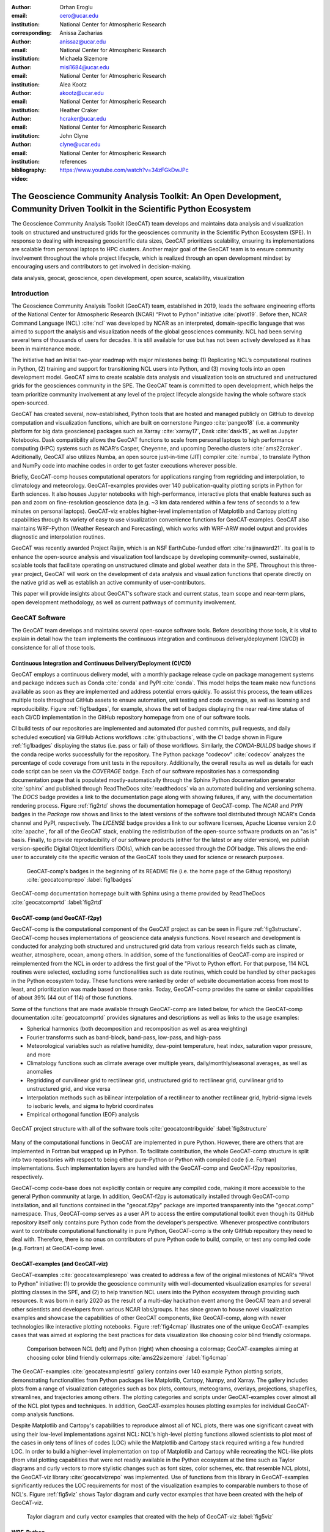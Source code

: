 :author: Orhan Eroglu
:email: oero@ucar.edu
:institution: National Center for Atmospheric Research
:corresponding:

:author: Anissa Zacharias
:email: anissaz@ucar.edu
:institution: National Center for Atmospheric Research

:author: Michaela Sizemore
:email: misi1684@ucar.edu
:institution: National Center for Atmospheric Research

:author: Alea Kootz
:email: akootz@ucar.edu
:institution: National Center for Atmospheric Research

:author: Heather Craker
:email: hcraker@ucar.edu
:institution: National Center for Atmospheric Research

:author: John Clyne
:email: clyne@ucar.edu
:institution: National Center for Atmospheric Research


:bibliography: references

:video: https://www.youtube.com/watch?v=34zFGkDwJPc

---------------------------------------------------------------------------------------------------------------------------
The Geoscience Community Analysis Toolkit: An Open Development, Community Driven Toolkit in the Scientific Python Ecosystem
---------------------------------------------------------------------------------------------------------------------------

.. class:: abstract

The Geoscience Community Analysis Toolkit (GeoCAT) team develops and maintains
data analysis and visualization tools on structured and unstructured grids for
the geosciences community in the Scientific Python Ecosystem (SPE). In response to
dealing with increasing geoscientific data sizes, GeoCAT prioritizes scalability,
ensuring its implementations are scalable from personal laptops to HPC clusters.
Another major goal of the GeoCAT team is to ensure community involvement throughout
the whole project lifecycle, which is realized through an open development mindset
by encouraging users and contributors to get involved in decision-making.

.. class:: keywords

   data analysis, geocat, geoscience, open development, open source, scalability,
   visualization

Introduction
------------

The Geoscience Community Analysis Toolkit (GeoCAT) team, established in 2019,
leads the software engineering efforts of the National Center for Atmospheric
Research (NCAR) “Pivot to Python” initiative :cite:`pivot19`. Before then,
NCAR Command Language (NCL) :cite:`ncl` was developed by NCAR as an interpreted,
domain-specific language that was aimed to support the analysis and
visualization needs of the global geosciences community. NCL had been serving
several tens of thousands of users for decades. It is still available for use
but has not been actively developed as it has been in maintenance mode.

The initiative had an initial two-year roadmap with major milestones being: (1)
Replicating NCL’s computational routines in Python, (2) training and support for
transitioning NCL users into Python, and (3) moving tools into an open development
model. GeoCAT aims to create scalable data analysis and visualization tools on
structured and unstructured grids for the geosciences community in the SPE. The
GeoCAT team is committed to open development, which helps the team prioritize
community involvement at any level of the project lifecycle alongside having the
whole software stack open-sourced.

GeoCAT has created several, now-established, Python tools that are hosted and
managed publicly on GitHub to develop computation and visualization functions,
which are built on cornerstone Pangeo :cite:`pangeo18` (i.e. a community platform
for big data geoscience) packages such as Xarray :cite:`xarray17`, Dask
:cite:`dask15`, as well as Jupyter Notebooks. Dask compatibility allows the
GeoCAT functions to scale from personal laptops to high performance computing
(HPC) systems such as NCAR’s Casper, Cheyenne, and upcoming Derecho clusters
:cite:`ams22craker`. Additionally, GeoCAT also utilizes Numba, an open source
just-in-time (JIT) compiler :cite:`numba`, to translate Python and NumPy code into
machine codes in order to get faster executions wherever possible.

Briefly, GeoCAT-comp houses computational operators for applications ranging from
regridding and interpolation, to climatology and meteorology. GeoCAT-examples
provides over 140 publication-quality plotting scripts in Python for Earth
sciences. It also houses Jupyter notebooks with high-performance, interactive
plots that enable features such as pan and zoom on fine-resolution geoscience
data (e.g. ~3 km data rendered within a few tens of seconds to a few minutes on
personal laptops). GeoCAT-viz enables higher-level implementation of Matplotlib
and Cartopy plotting capabilities through its variety of easy to use
visualization convenience functions for GeoCAT-examples. GeoCAT also maintains
WRF-Python (Weather Research and Forecasting), which works with WRF-ARW model
output and provides diagnostic and interpolation routines.

GeoCAT was recently awarded Project Raijin, which is an NSF EarthCube-funded
effort :cite:`raijinaward21`. Its goal is to enhance the open-source analysis
and visualization tool landscape by developing community-owned, sustainable,
scalable tools that facilitate operating on unstructured climate and global
weather data in the SPE. Throughout this three-year project, GeoCAT will work
on the development of data analysis and visualization functions that operate
directly on the native grid as well as establish an active community of
user-contributors.

This paper will provide insights about GeoCAT's software stack and current
status, team scope and near-term plans, open development methodology, as well
as current pathways of community involvement.

GeoCAT Software
---------------

The GeoCAT team develops and maintains several open-source software tools. Before
describing those tools, it is vital to explain in detail how the team implements the
continuous integration and continuous delivery/deployment (CI/CD) in consistence
for all of those tools.

Continuous Integration and Continuous Delivery/Deployment (CI/CD)
=================================================================

GeoCAT employs a continuous delivery model, with a monthly package release cycle on
package management systems and package indexes such as Conda :cite:`conda` and PyPI
:cite:`conda`. This model helps the team make new functions available as soon as
they are implemented and address potential errors quickly. To assist this process,
the team utilizes multiple tools throughout GitHub assets to ensure automation,
unit testing and code coverage, as well as licensing and reproducibility. Figure
:ref:`fig1badges`, for example, shows the set of badges displaying the near
real-time status of each CI/CD implementation in the GitHub repository homepage
from one of our software tools.

CI build tests of our repositories are implemented and
automated (for pushed commits, pull requests, and daily scheduled execution) via
GitHub Actions workflows :cite:`githubactions`, with the `CI` badge shown in Figure
:ref:`fig1badges` displaying the status (i.e. pass or fail) of those workflows.
Similarly, the `CONDA-BUILDS` badge shows if the conda recipe works successfully for
the repository. The Python package "codecov" :cite:`codecov` analyzes the percentage
of code coverage from unit tests in the repository. Additionally, the overall results
as well as details for each code script can be seen via the `COVERAGE` badge. Each of
our software repositories has a corresponding documentation page that is populated
mostly-automatically through the Sphinx Python documentation generator :cite:`sphinx`
and published through ReadTheDocs :cite:`readthedocs` via an automated building and
versioning schema. The `DOCS` badge provides a link to the documentation page along
with showing failures, if any, with the documentation rendering process. Figure
:ref:`fig2rtd` shows the documentation homepage of GeoCAT-comp. The `NCAR` and `PYPI`
badges in the `Package` row shows and links to the latest versions of the software
tool distributed through NCAR's Conda channel and PyPI, respectively. The `LICENSE`
badge provides a link to our software licenses, Apache License version 2.0
:cite:`apache`, for all of the GeoCAT stack, enabling the redistribution of the
open-source software products on an "as is" basis. Finally, to provide reproducibility
of our software products (either for the latest or any older version), we publish
version-specific Digital Object Identifiers (DOIs), which can be accessed through
the `DOI` badge. This allows the end-user to accurately cite the specific version
of the GeoCAT tools they used for science or research purposes.

.. figure:: figures/fig1_badges.png
   :scale: 35%
   :figclass: bht

   GeoCAT-comp's badges in the beginning of its README file (i.e. the home page of
   the Githug repository) :cite:`geocatcomprepo` :label:`fig1badges`

.. figure:: figures/fig2_rtd.png
   :align: center
   :scale: 30%
   :figclass: w

   GeoCAT-comp documentation homepage built with Sphinx using a theme provided by
   ReadTheDocs :cite:`geocatcomprtd` :label:`fig2rtd`

GeoCAT-comp (and GeoCAT-f2py)
=============================

GeoCAT-comp is the computational component of the GeoCAT project as can be seen in
Figure :ref:`fig3structure`. GeoCAT-comp houses implementations of geoscience data
analysis functions. Novel research and development is conducted for analyzing both
structured and unstructured grid data from various research fields such as climate,
weather, atmosphere, ocean, among others. In addition, some of the functionalities
of GeoCAT-comp are inspired or reimplemented from the NCL in order to address the
first goal of the "Pivot to Python effort. For that purpose, 114 NCL routines were
selected, excluding some functionalities such as date routines, which could be
handled by other packages in the Python ecosystem today. These functions were
ranked by order of website documentation access from most to least, and
prioritization was made based on those ranks. Today, GeoCAT-comp provides the same
or similar capabilities of about 39% (44 out of 114) of those functions.

Some of the functions that are made available through GeoCAT-comp are listed below,
for which the GeoCAT-comp documentation :cite:`geocatcomprtd` provides signatures and
descriptions as well as links to the usage examples:

- Spherical harmonics (both decomposition and recomposition as well as area
  weighting)

- Fourier transforms such as band-block, band-pass, low-pass, and high-pass

- Meteorological variables such as relative humidity, dew-point temperature,
  heat index, saturation vapor pressure, and more

- Climatology functions such as climate average over multiple years,
  daily/monthly/seasonal averages, as well as anomalies

- Regridding of curvilinear grid to rectilinear grid, unstructured grid to
  rectilinear grid, curvilinear grid to unstructured grid, and vice versa

- Interpolation methods such as bilinear interpolation of a rectilinear to another
  rectilinear grid, hybrid-sigma levels to isobaric levels, and sigma to hybrid
  coordinates

- Empirical orthogonal function (EOF) analysis


.. figure:: figures/fig3_structure.png
   :align: center
   :scale: 50%
   :figclass: w

   GeoCAT project structure with all of the software tools
   :cite:`geocatcontribguide` :label:`fig3structure`

Many of the computational functions in GeoCAT are implemented in pure Python.
However, there are others that are implemented in Fortran but wrapped up
in Python. To facilitate contribution, the whole GeoCAT-comp structure is split
into two repositories with respect to being either pure-Python or Python with
compiled code (i.e. Fortran) implementations. Such implementation layers are
handled with the GeoCAT-comp and GeoCAT-f2py repositories, respectively.

GeoCAT-comp code-base does not explicitly contain or require any compiled
code, making it more accessible to the general Python community at large.
In addition, GeoCAT-f2py is automatically installed through GeoCAT-comp
installation, and all functions contained in the "geocat.f2py" package are
imported transparently into the "geocat.comp" namespace. Thus, GeoCAT-comp
serves as a user API to access the entire computational toolkit even though
its GitHub repository itself only contains pure Python code from the
developer’s perspective. Whenever prospective contributors want to
contribute computational functionality in pure Python, GeoCAT-comp is the
only GitHub repository they need to deal with. Therefore, there is no onus
on contributors of pure Python code to build, compile, or test any compiled
code (e.g. Fortran) at GeoCAT-comp level.

GeoCAT-examples (and GeoCAT-viz)
================================

GeoCAT-examples :cite:`geocatexamplesrepo` was created to address a few of
the original milestones of NCAR's "Pivot to Python" initiative: (1) to
provide the geoscience community with well-documented visualization examples
for several plotting classes in the SPE, and (2) to help transition NCL users
into the Python ecosystem through providing such resources. It was born in
early 2020 as the result of a multi-day hackathon event among the GeoCAT team
and several other scientists and developers from various NCAR labs/groups. It
has since grown to house novel visualization examples and showcase the
capabilities of other GeoCAT components, like GeoCAT-comp, along with
newer technologies like interactive plotting notebooks. Figure
:ref:`fig4cmap` illustrates one of the unique GeoCAT-examples cases that
was aimed at exploring the best practices for data visualization
like choosing color blind friendly colormaps.

.. figure:: figures/fig4_cmap.png
   :scale: 28%
   :figclass: bht

   Comparison between NCL (left) and Python (right) when choosing a
   colormap; GeoCAT-examples aiming at choosing color blind friendly
   colormaps :cite:`ams22sizemore` :label:`fig4cmap`

The GeoCAT-examples :cite:`geocatexamplesrtd` gallery contains over 140
example Python plotting scripts, demonstrating functionalities from Python
packages like Matplotlib, Cartopy, Numpy, and Xarray. The gallery includes
plots from a range of visualization categories such as box plots, contours,
meteograms, overlays, projections, shapefiles, streamlines, and trajectories
among others. The plotting categories and scripts under GeoCAT-examples
cover almost all of the NCL plot types and techniques. In addition,
GeoCAT-examples houses plotting examples for individual GeoCAT-comp analysis
functions.

Despite Matplotlib and Cartopy's capabilities to reproduce almost all
of NCL plots, there was one significant caveat with using their low-level
implementations against NCL: NCL's high-level plotting functions allowed
scientists to plot most of the cases in only tens of lines of codes (LOC)
while the Matplotlib and Cartopy stack required writing a few hundred
LOC. In order to build a higher-level implementation on top of Matplotlib
and Cartopy while recreating the NCL-like plots (from vital plotting
capabilities that were not readily available in the Python ecosystem at
the time such as Taylor diagrams and curly vectors to more stylistic
changes such as font sizes, color schemes, etc. that resemble NCL plots),
the GeoCAT-viz library :cite:`geocatvizrepo` was implemented. Use of
functions from this library in GeoCAT-examples significantly reduces the
LOC requirements for most of the visualization examples to comparable
numbers to those of NCL's. Figure :ref:`fig5viz` shows Taylor diagram
and curly vector examples that have been created with the help of
GeoCAT-viz.

.. figure:: figures/fig5_viz.png
   :scale: 28%
   :figclass: bht

   Taylor diagram and curly vector examples that created with the help
   of GeoCAT-viz :label:`fig5viz`

WRF-Python
==========

WRF-Python was created in early 2017 in order to replicate NCL's Weather
Research and Forecasting (WRF) package in the SPE, and it covers 100% of
the routines in that package. About two years later, NCAR's “Pivot to
Python” initiative was announced, and the GeoCAT team has taken over
development and maintenance of WRF-Python.

The package focuses on creating a Python package that eliminates the need
to work across multiple software platforms when using WRF datasets. It
contains more than 30 computational (e.g. diagnostic calculations, several
interpolation routines) and visualization routines that aim at reducing
the amount of post-processing tools necessary to visualize WRF output
files.

Even though there is no continuous development in WRF-Python, as is seen
in the rest of the GeoCAT stack, the package is still maintained with
timely responses and bug-fix releases to the issues reported by the
user community.

Project Raijin
--------------

“Collaborative Research: EarthCube Capabilities: Raijin: Community Geoscience
Analysis Tools for Unstructured Mesh Data”, i.e. Project Raijin, of the
consortium between NCAR and Pennsylvania State University has been awarded by
NSF 21-515 EarthCube for an award period of 1 September, 2021 - 31 August,
2024 :cite:`raijinaward21`. Project Raijin aims at developing community-owned,
sustainable, scalable tools that facilitate operating on unstructured climate
and global weather data :cite:`raijin`. The GeoCAT team is in charge of the
software development of Project Raijin, which mainly consists of implementing
visualization and analysis functions in the SPE to be executed on native
grids. While doing so, GeoCAT is also responsible for establishing an open
development environment, clearly documenting the implementation work, and
aligning deployments with the project milestones as well as SPE
requirements and specifications.

GeoCAT has created the Xarray-based Uxarray package :cite:`uxarrayrepo` to
recognize unstructured grid models through partnership with geoscience community
groups. UXarray is built on top of the built-in Xarray Dataset functionalities
while recognizing several unstructured grid formats (UGRID, SCRIP, and Exodus
for now). Since there are more unstructured mesh models in the community than
UXarray natively supports, its architecture will also support addition of new
models. Figure :ref:`fig6raijin` shows the regularly structured
“latitude-longitude” grids versus a few unstructured grid models.

.. figure:: figures/fig6_raijin.png
   :scale: 20%
   :figclass: bht

   Regular grid (left) vs MPAS-A & CAM-SE grids :label:`fig6raijin`

The UXarray project has implemented data input/output functions for UGRID,
SCRIP, and Exodus, as well as methods for surface area and integration
calculations so far. The team is currently conducting open discussions
(through GitHub Discussions) with community members, who are interested
in unstructured grids research and development in order to prioritize
data analysis operators to be implemented throughout the project lifecycle.

Scalability
-----------

GeoCAT is aware of the fact that today's geoscientific models are capable of
generating huge sizes of data. Furthermore, these datasets, such as those
produced by global convective-permitting models, are going to grow
even larger in size in the future. Therefore, computational and visualization
functions that are being developed in the geoscientific research and
development workflows need to be scalable from personal devices (e.g. laptops)
to HPC (e.g. NCAR's Casper, Cheyenne, and upcoming Derecho clusters) and cloud
platforms (e.g. AWS).

In order to keep up with the scalability objectives, GeoCAT functions are
implemented to operate on Dask DataArray objects in addition to natively
supporting Xarray and NumPy data arrays. Therefore, the GeoCAT functions can
trivially and transparently be parallelized to be run on shared-memory and
distributed-memory platforms after having Dask cluster/client properly
configured and functions fed with Dask DataArrays or chunked Xarray
DataArrays.

Open Development
----------------

To ensure community involvement at every level in the development lifecycle,
GeoCAT is committed to an open development model. With this model, we not only
have our project stack open-sourced but also ensure most of the project assets
that are directly related to the software development lifecycle are publicly
accessible. In order to implement this model, GeoCAT provides all of its software
tools as GitHub repositories with public GitHub project boards and roadmaps,
issue tracking and development reviewing, comprehensive documentation for
users and contributors such as Contributor’s Guide :cite:`geocatcontribguide` and
toolkit-specific documentation, along with community announcements on the GeoCAT
blog. Furthermore, GeoCAT encourages community feedback and contribution at any
level with inclusive and welcoming language. As a result of this, community
requests and feedback have played significant role in forming and revising the
GeoCAT roadmap and projects' scope.

Community engagement
--------------------

To further promote engagement with the geoscience community, GeoCAT organizes
and attends various community events. First of all, scientific conferences and
meetings are great venues for such a scientific software engineering project
to share updates and progress with the community. For instance, the American
Meteorological Society (AMS) Annual Meeting and American Geophysical Union
(AGU) Fall Meeting are two significant scientific events that GeoCAT has
always been presented by one or multiple publications since its birth to
inform the community. The annual Scientific Computing with Python (SciPy)
conference is another great fit to showcase what GeoCAT has been conducting
in geoscience. The team also attended The International Conference for High
Performance Computing, Networking, Storage, and Analysis (SC) a few times to
keep up-to-date with the industry state-of-the-arts in these technologies.

Creating internship projects is another way of improving community
interactions as it triggers collaboration through GeoCAT, institutions,
students, and university in general. The GeoCAT team, thus,encourages
undergraduate and graduate student engagement in the Python ecosystem
through participation in NCAR's Summer Internships in Parallel Computational
Science (SIParCS). Such programs are quite beneficial for both students and
scientific software development teams. To exemplify, GeoCAT-examples and
GeoCAT-viz in particular has received significant contributions through
NCAR's Summer SIParCS in 2020 and 2021 summers (i.e. tens of visualization
examples as well as improtant infrastructural changes were made available
by our interns). Furthermore, the team has created three essential and one
collaboration project through SIParCS 2022 summer through which advanced
geoscientific visualization, unstructured grid visualization and data
analysis, Fortran to Python algorithm and code development, as well as
GPU optimization for GeoCAT-comp routines will be investigated.

Project Pythia
==============

The GeoCAT effort is also a part of the NSF funded Project Pythia. Project
Pythia aims to provide a public, web-accessible training resource that could
help educate earth scientists to more effectively use the SPE and cloud
computing for dealing with big data in geosciences. GeoCAT helps with Pythia
development through content creation and infrastructure contributions.
GeoCAT has also contributed several Python tutorials (such as Numpy,
Matplotlib, Cartopy, etc.) to the educational resources created through
Project Pythia. These materials consist of live tutorial sessions,
interactive Jupyter notebook demonstrations, Q&A sessions, as well as
published video recording of the event on Pythia's Youtube channel. As a
result, it helps us engage with the community through multiple channels.

Future directions
-----------------

GeoCAT aims to keep increasing the number of data analysis and visualization
functionalities in both structured and unstructured meshes with the same pace
as has been done so far. The team will continue prioritizing scalability and
open development in future development and maintenance of its software tools
landscape. To achieve the goals with scalability of our tools, we will ensure
our implementations are compatible with the state-of-the-art and up-to-date
with the best practices of the technology we are using, e.g. Dask. To
enhance the community involvement in our open development model, we will
continue interacting with the community members through significant
events such as Pangeo community meetings, scientific conferences,
tutorials and workshops of GeoCAT's own as well as other community
members; we will keep our timely communication with the stakeholders
through GitHub assets and other communication channels.
